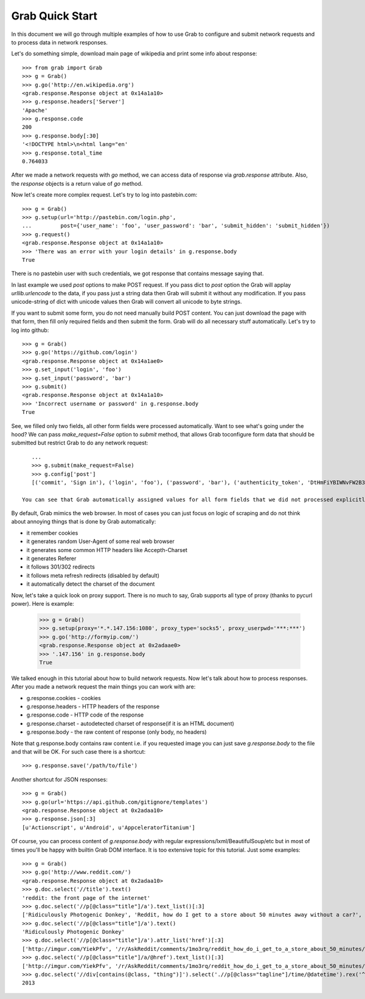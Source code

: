 .. _grab_quickstart:

Grab Quick Start
================

In this document we will go through multiple examples of how to use Grab to configure and submit network requests and to process data in network responses.

Let's do something simple, download main page of wikipedia and print some info about response::

    >>> from grab import Grab
    >>> g = Grab()
    >>> g.go('http://en.wikipedia.org')
    <grab.response.Response object at 0x14a1a10>
    >>> g.response.headers['Server']
    'Apache'
    >>> g.response.code
    200
    >>> g.response.body[:30]
    '<!DOCTYPE html>\n<html lang="en'
    >>> g.response.total_time
    0.764033

After we made a network requests with `go` method, we can access data of response via `grab.response` attribute. Also, the `response` objects is a return value of `go` method.

Now let's create more complex request. Let's try to log into pastebin.com::

    >>> g = Grab()
    >>> g.setup(url='http://pastebin.com/login.php',
    ...         post={'user_name': 'foo', 'user_password': 'bar', 'submit_hidden': 'submit_hidden'})
    >>> g.request()
    <grab.response.Response object at 0x14a1a10>
    >>> 'There was an error with your login details' in g.response.body
    True

There is no pastebin user with such credentials, we got response that contains message saying that.

In last example we used `post` options to make POST request. If you pass dict to `post` option the Grab will applay `urllib.urlencode` to the data, if you pass just a string data then Grab will submit it without any modification. If you pass unicode-string of dict with unicode values then Grab will convert all unicode to byte strings.

If you want to submit some form, you do not need manually build POST content. You can just download the page with that form, then fill only required fields and then submit the form. Grab will do all necessary stuff automatically. Let's try to log into github::

    >>> g = Grab()
    >>> g.go('https://github.com/login')
    <grab.response.Response object at 0x14a1ae0>
    >>> g.set_input('login', 'foo')
    >>> g.set_input('password', 'bar')
    >>> g.submit()
    <grab.response.Response object at 0x14a1a10>
    >>> 'Incorrect username or password' in g.response.body
    True

See, we filled only two fields, all other form fields were processed automatically. Want to see what's going under the hood? We can pass `make_request=False` option to `submit` method, that allows Grab toconfigure form data that should be submitted but restrict Grab to do any network request::

    ...
    >>> g.submit(make_request=False)
    >>> g.config['post']
    [('commit', 'Sign in'), ('login', 'foo'), ('password', 'bar'), ('authenticity_token', 'DtHmFiYBIWNvFW2B3yg/+NUCJR/O8B2QbgDl00Z8wKw=')]
    
 You can see that Grab automatically assigned values for all form fields that we did not processed explicitly.

By default, Grab mimics the web browser. In most of cases you can just focus on logic of scraping and do not think about annoying things that is done by Grab automatically:

* it remember cookies
* it generates random User-Agent of some real web browser
* it generates some common HTTP headers like Accepth-Charset
* it generates Referer
* it follows 301/302 redirects
* it follows meta refresh redirects (disabled by default)
* it automatically detect the charset of the document

Now, let's take a quick look on proxy support. There is no much to say, Grab supports all type of proxy (thanks to pycurl power). Here is example:

    >>> g = Grab()
    >>> g.setup(proxy='*.*.147.156:1080', proxy_type='socks5', proxy_userpwd='***:***')
    >>> g.go('http://formyip.com/')
    <grab.response.Response object at 0x2adaae0>
    >>> '.147.156' in g.response.body
    True

We talked enough in this tutorial about how to build network requests. Now let's talk about how to process responses. After you made a network request the main things you can work with are:

* g.response.cookies - cookies
* g.response.headers - HTTP headers of the response
* g.response.code - HTTP code of the response
* g.response.charset - autodetected charset of response(if it is an HTML document)
* g.response.body - the raw content of response (only body, no headers)

Note that g.response.body contains raw content i.e. if you requested image you can just save `g.response.body` to the file and that will be OK. For such case there is a shortcut::

    >>> g.response.save('/path/to/file')

Another shortcut for JSON responses::

    >>> g = Grab()
    >>> g.go(url='https://api.github.com/gitignore/templates')
    <grab.response.Response object at 0x2adaa10>
    >>> g.response.json[:3]
    [u'Actionscript', u'Android', u'AppceleratorTitanium']

Of course, you can process content of `g.response.body` with regular expressions/lxml/BeautifulSoup/etc but in most of times you'll be happy with builtin Grab DOM interface. It is too extensive topic for this tutorial. Just some examples::

    >>> g = Grab()
    >>> g.go('http://www.reddit.com/')
    <grab.response.Response object at 0x2adaa10>
    >>> g.doc.select('//title').text()
    'reddit: the front page of the internet'
    >>> g.doc.select('//p[@class="title"]/a').text_list()[:3]
    ['Ridiculously Photogenic Donkey', 'Reddit, how do I get to a store about 50 minutes away without a car?', 'Subreddit Discovery: Animals!']
    >>> g.doc.select('//p[@class="title"]/a').text()
    'Ridiculously Photogenic Donkey'
    >>> g.doc.select('//p[@class="title"]/a').attr_list('href')[:3]
    ['http://imgur.com/YiekPfv', '/r/AskReddit/comments/1mo3rq/reddit_how_do_i_get_to_a_store_about_50_minutes/', 'http://www.reddit.com/r/AnimalReddits/wiki/faq']
    >>> g.doc.select('//p[@class="title"]/a/@href').text_list()[:3]
    ['http://imgur.com/YiekPfv', '/r/AskReddit/comments/1mo3rq/reddit_how_do_i_get_to_a_store_about_50_minutes/', 'http://www.reddit.com/r/AnimalReddits/wiki/faq']
    >>> g.doc.select('//div[contains(@class, "thing")]').select('.//p[@class="tagline"]/time/@datetime').rex('^(\d{4})-\d{2}-\d{2}').number()
    2013
